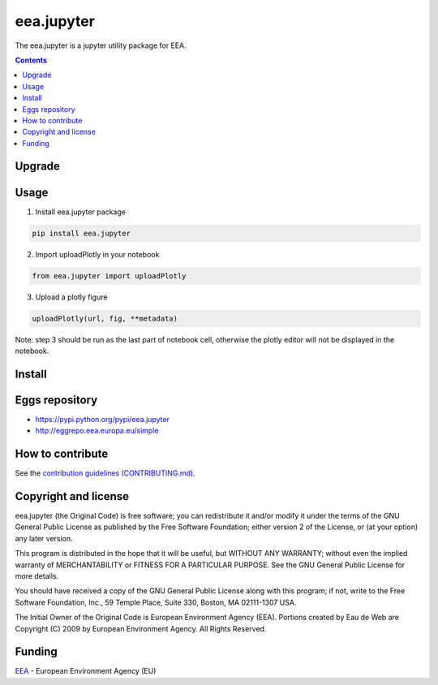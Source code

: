 ==========================
eea.jupyter
==========================
.. image:: https://ci.eionet.europa.eu/buildStatus/icon?job=eea/eea.jupyter/develop
  :target: https://ci.eionet.europa.eu/job/eea/job/eea.jupyter/job/develop/display/redirect
  :alt: Develop
.. image:: https://ci.eionet.europa.eu/buildStatus/icon?job=eea/eea.jupyter/master
  :target: https://ci.eionet.europa.eu/job/eea/job/eea.jupyter/job/master/display/redirect
  :alt: Master

The eea.jupyter is a jupyter utility package for EEA.

.. contents::

Upgrade
=======


Usage
=============
1. Install eea.jupyter package
  
.. code-block:: console

  pip install eea.jupyter

2. Import uploadPlotly in your notebook
  
.. code-block:: python

  from eea.jupyter import uploadPlotly


3. Upload a plotly figure

.. code-block:: python

  uploadPlotly(url, fig, **metadata)

Note: step 3 should be run as the last part of notebook cell, otherwise the plotly editor will not be displayed in the notebook.


Install
=======


Eggs repository
===============

- https://pypi.python.org/pypi/eea.jupyter
- http://eggrepo.eea.europa.eu/simple


How to contribute
=================
See the `contribution guidelines (CONTRIBUTING.md) <https://github.com/eea/eea.jupyter/blob/main/CONTRIBUTING.md>`_.


Copyright and license
=====================

eea.jupyter (the Original Code) is free software; you can
redistribute it and/or modify it under the terms of the
GNU General Public License as published by the Free Software Foundation;
either version 2 of the License, or (at your option) any later version.

This program is distributed in the hope that it will be useful, but
WITHOUT ANY WARRANTY; without even the implied warranty of MERCHANTABILITY
or FITNESS FOR A PARTICULAR PURPOSE. See the GNU General Public License
for more details.

You should have received a copy of the GNU General Public License along
with this program; if not, write to the Free Software Foundation, Inc., 59
Temple Place, Suite 330, Boston, MA 02111-1307 USA.

The Initial Owner of the Original Code is European Environment Agency (EEA).
Portions created by Eau de Web are Copyright (C) 2009 by
European Environment Agency. All Rights Reserved.


Funding
=======

EEA_ - European Environment Agency (EU)

.. _EEA: https://www.eea.europa.eu/
.. _`EEA Web Systems Training`: http://www.youtube.com/user/eeacms/videos?view=1
